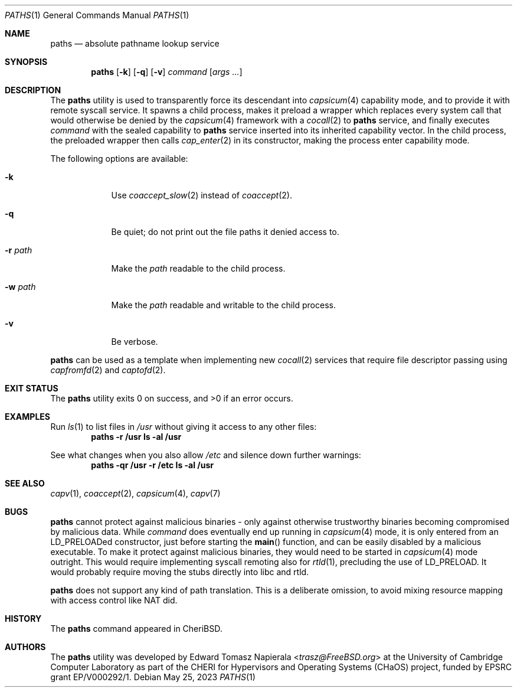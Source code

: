 .\"
.\" Copyright (c) 2022 Edward Tomasz Napierala <en322@cl.cam.ac.uk>
.\" All rights reserved.
.\"
.\" This software was developed by the University of Cambridge Computer
.\" Laboratory as part of the CHERI for Hypervisors and Operating Systems
.\" (CHaOS) project, funded by EPSRC grant EP/V000292/1.
.\"
.\" Redistribution and use in source and binary forms, with or without
.\" modification, are permitted provided that the following conditions
.\" are met:
.\" 1. Redistributions of source code must retain the above copyright
.\"    notice, this list of conditions and the following disclaimer.
.\" 2. Redistributions in binary form must reproduce the above copyright
.\"    notice, this list of conditions and the following disclaimer in the
.\"    documentation and/or other materials provided with the distribution.
.\"
.\" THIS SOFTWARE IS PROVIDED BY THE AUTHOR AND CONTRIBUTORS ``AS IS'' AND
.\" ANY EXPRESS OR IMPLIED WARRANTIES, INCLUDING, BUT NOT LIMITED TO, THE
.\" IMPLIED WARRANTIES OF MERCHANTABILITY AND FITNESS FOR A PARTICULAR PURPOSE
.\" ARE DISCLAIMED.  IN NO EVENT SHALL THE AUTHOR OR CONTRIBUTORS BE LIABLE
.\" FOR ANY DIRECT, INDIRECT, INCIDENTAL, SPECIAL, EXEMPLARY, OR CONSEQUENTIAL
.\" DAMAGES (INCLUDING, BUT NOT LIMITED TO, PROCUREMENT OF SUBSTITUTE GOODS
.\" OR SERVICES; LOSS OF USE, DATA, OR PROFITS; OR BUSINESS INTERRUPTION)
.\" HOWEVER CAUSED AND ON ANY THEORY OF LIABILITY, WHETHER IN CONTRACT, STRICT
.\" LIABILITY, OR TORT (INCLUDING NEGLIGENCE OR OTHERWISE) ARISING IN ANY WAY
.\" OUT OF THE USE OF THIS SOFTWARE, EVEN IF ADVISED OF THE POSSIBILITY OF
.\" SUCH DAMAGE.
.\"
.\" $FreeBSD$
.\"
.Dd May 25, 2023
.Dt PATHS 1
.Os
.Sh NAME
.Nm paths
.Nd absolute pathname lookup service
.Sh SYNOPSIS
.Nm
.Op Fl k
.Op Fl q
.Op Fl v
.Ar command Op Ar args ...
.Sh DESCRIPTION
The
.Nm
utility is used to transparently force its descendant into
.Xr capsicum 4
capability mode, and to provide it with remote syscall service.
It spawns a child process, makes it preload a wrapper which replaces
every system call that would otherwise be denied by the
.Xr capsicum 4
framework with a
.Xr cocall 2
to
.Nm
service, and finally executes
.Ar command
with the sealed capability to
.Nm
service inserted into its inherited capability vector.
In the child process, the preloaded wrapper then calls
.Xr cap_enter 2
in its constructor, making the process enter capability mode.
.Pp
The following options are available:
.Bl -tag -width ".Fl r Ar path"
.It Fl k
Use
.Xr coaccept_slow 2
instead of
.Xr coaccept 2 .
.It Fl q
Be quiet; do not print out the file paths it denied access to.
.It Fl r Ar path
Make the
.Ar path
readable to the child process.
.It Fl w Ar path
Make the
.Ar path
readable and writable to the child process.
.It Fl v
Be verbose.
.El
.Pp
.Nm
can be used as a template when implementing new
.Xr cocall 2
services that require file descriptor passing using
.Xr capfromfd 2
and
.Xr captofd 2 .
.Sh EXIT STATUS
The
.Nm
utility exits 0 on success, and >0 if an error occurs.
.Sh EXAMPLES
Run
.Xr ls 1
to list files in
.Pa /usr
without giving it access to any other files:
.Dl paths -r /usr ls -al /usr
.Pp
See what changes when you also allow
.Pa /etc
and silence down further warnings:
.Dl paths -qr /usr -r /etc ls -al /usr
.Sh SEE ALSO
.Xr capv 1 ,
.Xr coaccept 2 ,
.Xr capsicum 4 ,
.Xr capv 7
.Sh BUGS
.Nm
cannot protect against malicious binaries - only against
otherwise trustworthy binaries becoming compromised by malicious data.
While
.Ar command
does eventually end up running in
.Xr capsicum 4
mode, it is only entered from an LD_PRELOADed constructor, just before starting the
.Fn main
function, and can be easily
disabled by a malicious executable.
To make it protect against malicious binaries, they would need to be started in
.Xr capsicum 4
mode outright.
This would require implementing syscall remoting also for
.Xr rtld 1 ,
precluding the use of LD_PRELOAD.
It would probably require moving the stubs directly into libc and rtld.
.Pp
.Nm
does not support any kind of path translation.
This is a deliberate omission, to avoid mixing resource mapping
with access control like NAT did.
.Sh HISTORY
The
.Nm
command appeared in
.Tn CheriBSD .
.Sh AUTHORS
.An -nosplit
The
.Nm
utility was developed by
.An Edward Tomasz Napierala Aq Mt trasz@FreeBSD.org
at the University of Cambridge Computer Laboratory as part of the CHERI
for Hypervisors and Operating Systems (CHaOS) project, funded by EPSRC
grant EP/V000292/1.
